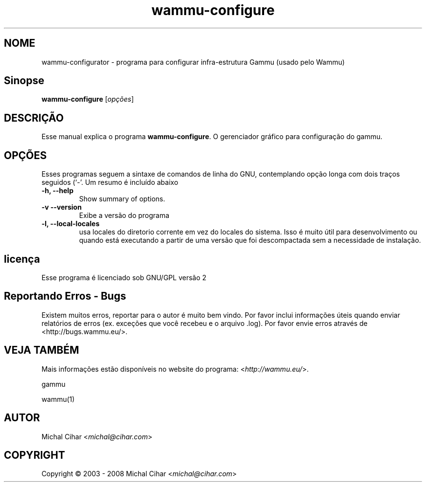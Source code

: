 .\"*******************************************************************
.\"
.\" This file was generated with po4a. Translate the source file.
.\"
.\"*******************************************************************
.TH wammu\-configure 1 2005\-01\-24 "Gerenciador de configuração telefone" 

.SH NOME
wammu\-configurator \- programa para configurar infra\-estrutura Gammu (usado
pelo Wammu)

.SH Sinopse
\fBwammu\-configure\fP [\fIopções\fP]
.br

.SH DESCRIÇÃO
Esse manual explica o programa \fBwammu\-configure\fP. O gerenciador gráfico
para configuração do  gammu.

.SH OPÇÕES
Esses programas seguem a sintaxe de comandos de linha do GNU, contemplando
opção longa com dois traços seguidos (`\-'. Um resumo é incluído abaixo
.TP 
\fB\-h, \-\-help\fP
Show summary of options.
.TP 
\fB\-v \-\-version\fP
Exibe a versão do programa
.TP 
\fB\-l, \-\-local\-locales\fP
usa locales do diretorio corrente em vez do locales do sistema. Isso é muito
útil para desenvolvimento ou quando está executando a partir de uma versão
que foi descompactada sem a necessidade de instalação.

.SH licença
Esse programa é licenciado sob GNU/GPL versão 2

.SH "Reportando Erros \- Bugs"
Existem muitos erros, reportar para o autor é muito bem vindo. Por favor
inclui informações úteis quando enviar relatórios de erros (ex. exceções que
você recebeu e o arquivo .log). Por favor envie erros através de
<http://bugs.wammu.eu/>.

.SH "VEJA TAMBÉM"
Mais informações estão disponíveis no website do programa:
<\fIhttp://wammu.eu/\fP>.

gammu

wammu(1)

.SH AUTOR
Michal Cihar <\fImichal@cihar.com\fP>
.SH COPYRIGHT
Copyright \(co 2003 \- 2008 Michal Cihar <\fImichal@cihar.com\fP>

